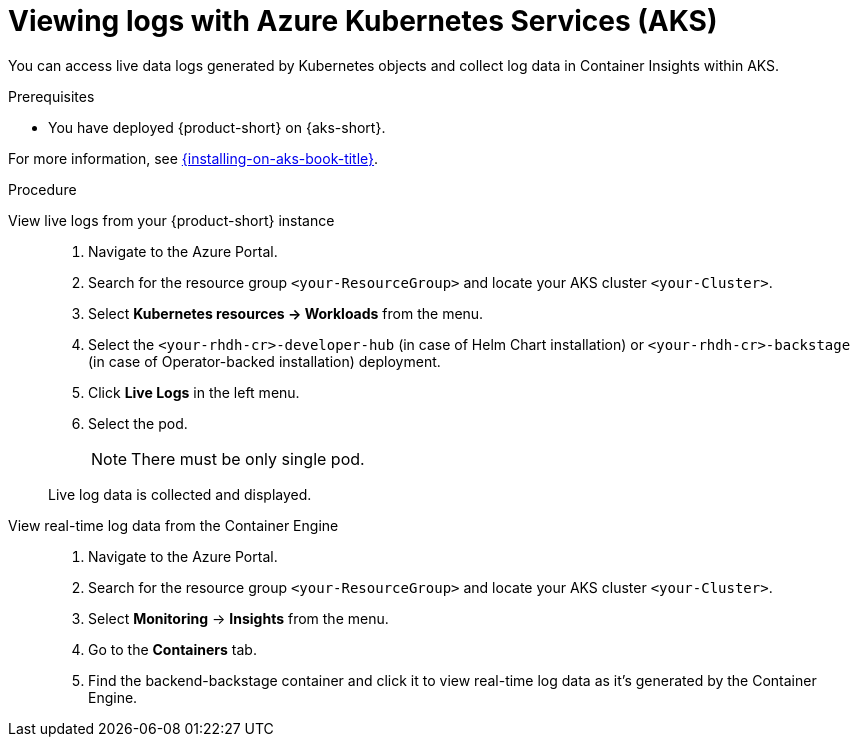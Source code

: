 [id='proc-view-logs-aks_{context}']
= Viewing logs with Azure Kubernetes Services (AKS)

You can access live data logs generated by Kubernetes objects and collect log data in Container Insights within AKS.

.Prerequisites

* You have deployed {product-short} on {aks-short}.

For more information, see xref:{installing-on-aks-book-link}#assembly-install-rhdh-aks[{installing-on-aks-book-title}].

.Procedure

View live logs from your {product-short} instance::
+
--
. Navigate to the Azure Portal.
. Search for the resource group `<your-ResourceGroup>` and locate your AKS cluster `<your-Cluster>`.
. Select *Kubernetes resources -> Workloads* from the menu.
. Select the `<your-rhdh-cr>-developer-hub` (in case of Helm Chart installation) or `<your-rhdh-cr>-backstage` (in case of Operator-backed installation) deployment.
. Click *Live Logs* in the left menu.
. Select the pod.
+
NOTE: There must be only single pod.

Live log data is collected and displayed.
--

View real-time log data from the Container Engine::
+
--
. Navigate to the Azure Portal.
. Search for the resource group `<your-ResourceGroup>` and locate your AKS cluster `<your-Cluster>`.
. Select *Monitoring* -> *Insights* from the menu.
. Go to the *Containers* tab.
. Find the backend-backstage container and click it to view real-time log data as it's generated by the Container Engine.
--
